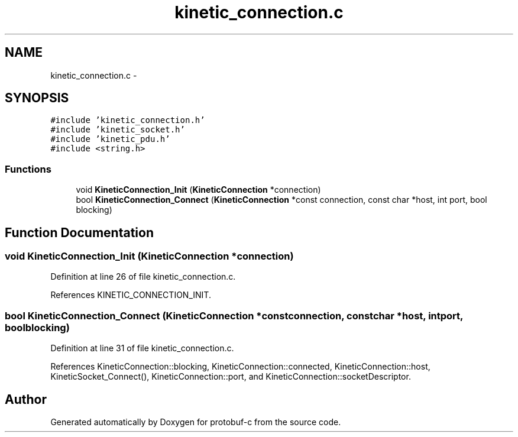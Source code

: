 .TH "kinetic_connection.c" 3 "Fri Aug 8 2014" "Version v0.5.0" "protobuf-c" \" -*- nroff -*-
.ad l
.nh
.SH NAME
kinetic_connection.c \- 
.SH SYNOPSIS
.br
.PP
\fC#include 'kinetic_connection\&.h'\fP
.br
\fC#include 'kinetic_socket\&.h'\fP
.br
\fC#include 'kinetic_pdu\&.h'\fP
.br
\fC#include <string\&.h>\fP
.br

.SS "Functions"

.in +1c
.ti -1c
.RI "void \fBKineticConnection_Init\fP (\fBKineticConnection\fP *connection)"
.br
.ti -1c
.RI "bool \fBKineticConnection_Connect\fP (\fBKineticConnection\fP *const connection, const char *host, int port, bool blocking)"
.br
.in -1c
.SH "Function Documentation"
.PP 
.SS "void KineticConnection_Init (\fBKineticConnection\fP *connection)"

.PP
Definition at line 26 of file kinetic_connection\&.c\&.
.PP
References KINETIC_CONNECTION_INIT\&.
.SS "bool KineticConnection_Connect (\fBKineticConnection\fP *constconnection, const char *host, intport, boolblocking)"

.PP
Definition at line 31 of file kinetic_connection\&.c\&.
.PP
References KineticConnection::blocking, KineticConnection::connected, KineticConnection::host, KineticSocket_Connect(), KineticConnection::port, and KineticConnection::socketDescriptor\&.
.SH "Author"
.PP 
Generated automatically by Doxygen for protobuf-c from the source code\&.
